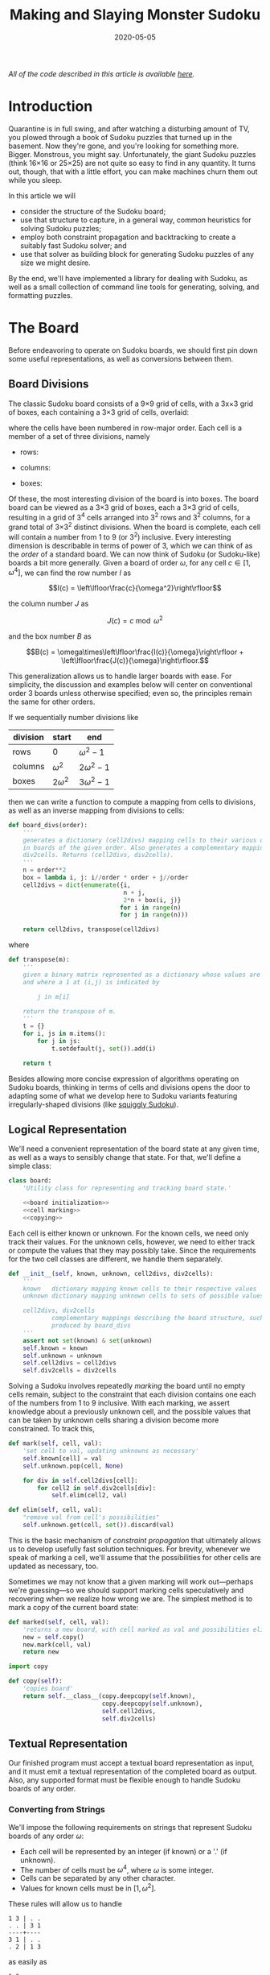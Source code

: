 #+TITLE: Making and Slaying Monster Sudoku
#+DATE: 2020-05-05
#+FILETAGS: sudoku:np-complete:backtracking:search
#+PROPERTY: header-args :noweb no-export :noweb-sep "\n" :session :eval no-export :noweb-sep "\n\n\n" :mkdirp yes :comments link

/All of the code described in this article is available [[https://github.com/reindeereffect/reindeereffect.github.io/tree/master/2020/05/05][here]]./

* 0xdeadbeef                                                       :noexport:
** todo
   - 
** code
   #+NAME: install.sh
   #+BEGIN_SRC shell :exports none :results none :tangle install.sh :shebang "#! /bin/bash"
   ./setup.py sdist
   virtualenv -p `which python3` $HOME/test
   . $HOME/test/bin/activate
   pip install dist/sudoku*
   mkdir -p images
   #+END_SRC

   #+NAME: sdtx
   #+BEGIN_SRC shell :exports none :results output
   export PATH=$HOME/test/bin:$PATH
   function sudoset() {
       out=images/$1; shift
       sudoku2img -- $@ > $out
       echo -n $out
   }
   #+END_SRC

   #+RESULTS: sdtx

* Introduction
  Quarantine is in full swing, and after watching a disturbing amount of TV, you
  plowed through a book of Sudoku puzzles that turned up in the basement. Now
  they're gone, and you're looking for something more. Bigger. Monstrous, you
  might say. Unfortunately, the giant Sudoku puzzles (think 16\times16 or
  25\times25) are not quite so easy to find in any quantity. It turns out,
  though, that with a little effort, you can make machines churn them out while
  you sleep.

  In this article we will
  - consider the structure of the Sudoku board;
  - use that structure to capture, in a general way, common heuristics for
    solving Sudoku puzzles;
  - employ both constraint propagation and backtracking to create a suitably
    fast Sudoku solver; and
  - use that solver as building block for generating Sudoku puzzles of any size
    we might desire.

  By the end, we'll have implemented a library for dealing with Sudoku, as well
  as a small collection of command line tools for generating, solving, and
  formatting puzzles.

* The Board
  Before endeavoring to operate on Sudoku boards, we should first pin down some
  useful representations, as well as conversions between them.

** Board Divisions
   The classic Sudoku board consists of a 9\times9 grid of cells, with a
   3x\times3 grid of boxes, each containing a 3\times3 grid of cells, overlaid:

   #+BEGIN_SRC shell :results file :exports results
   <<sdtx>>
   seq 0 80 | sudoset cells.png
   #+END_SRC

   #+RESULTS:
   [[file:images/cells.png]]


   where the cells have been numbered in row-major order. Each cell is a member of
   a set of three divisions, namely 

   - rows:

   #+BEGIN_SRC shell :results file :exports results
   <<sdtx>>
   for i in {0..8}; do
       for j in {0..8}; do echo $i; done
   done | sudoset row-divs.png
   #+END_SRC

   #+RESULTS:
   [[file:images/row-divs.png]]

   - columns:

   #+BEGIN_SRC shell :results file :exports results
   <<sdtx>>
   for i in {0..8}; do
       for j in {0..8}; do echo $j; done
   done | sudoset col-divs.png
   #+END_SRC

   #+RESULTS:
   [[file:images/col-divs.png]]

   - boxes:

   #+BEGIN_SRC shell :results file :exports results
   <<sdtx>>
   for i in {1..9}; do
       for j in {1..9}; do
           echo -n "$(( ($i-1)/3 * 3 + ($j-1)/3 )) "
       done
       echo
   done | sudoset box-divs.png
   #+END_SRC

   #+RESULTS:
   [[file:images/box-divs.png]]

   Of these, the most interesting division of the board is into boxes. The board
   board can be viewed as a 3\times3 grid of boxes, each a 3\times3 grid of cells,
   resulting in a grid of 3^4 cells arranged into 3^2 rows and 3^2 columns, for a
   grand total of 3\times3^2 distinct divisions. When the board is complete, each
   cell will contain a number from 1 to 9 (or 3^2) inclusive. Every interesting
   dimension is describable in terms of power of 3, which we can think of as the
   /order/ of a standard board. We can now think of Sudoku (or Sudoku-like) boards
   a bit more generally. Given a board of order $\omega$, for any cell $c\in [1,
   \omega^4]$, we can find the row number $I$ as

   $$I(c) = \left\lfloor\frac{c}{\omega^2}\right\rfloor$$

   the column number $J$ as

   $$J(c) = c\bmod \omega^2$$

   and the box number $B$ as

   $$B(c) = \omega\times\left\lfloor\frac{I(c)}{\omega}\right\rfloor + \left\lfloor\frac{J(c)}{\omega}\right\rfloor.$$

   This generalization allows us to handle larger boards with ease. For
   simplicity, the discussion and examples below will center on conventional order
   3 boards unless otherwise specified; even so, the principles remain the same
   for other orders.

   If we sequentially number divisions like

   | division | start       | end             |
   |----------+-------------+-----------------|
   | rows     | 0           | $\omega^2 - 1$  |
   | columns  | $\omega^2$  | $2\omega^2 - 1$ |
   | boxes    | $2\omega^2$ | $3\omega^2 - 1$ |

   then we can write a function to compute a mapping from cells to divisions, as
   well as an inverse mapping from divisions to cells:

   #+NAME: functions
   #+BEGIN_SRC python :results none
   def board_divs(order):
       '''
       generates a dictionary (cell2divs) mapping cells to their various divisions 
       in boards of the given order. Also generates a complementary mapping, 
       div2cells. Returns (cell2divs, div2cells).
       '''
       n = order**2
       box = lambda i, j: i//order * order + j//order
       cell2divs = dict(enumerate({i,
                                   n + j,
                                   2*n + box(i, j)}
                                  for i in range(n)
                                  for j in range(n)))

       return cell2divs, transpose(cell2divs)
   #+END_SRC

   where

   #+NAME: functions
   #+BEGIN_SRC python :results none
   def transpose(m):
       '''
       given a binary matrix represented as a dictionary whose values are sets,
       and where a 1 at (i,j) is indicated by

           j in m[i]

       return the transpose of m.
       '''
       t = {}
       for i, js in m.items():
           for j in js:
               t.setdefault(j, set()).add(i)

       return t
   #+END_SRC

   Besides allowing more concise expression of algorithms operating on Sudoku
   boards, thinking in terms of cells and divisions opens the door to adapting
   some of what we develop here to Sudoku variants featuring irregularly-shaped
   divisions (like [[http://www.dailysudoku.com/sudoku/archive.shtml?type=squiggly][squiggly Sudoku]]).

** Logical Representation
   We'll need a convenient representation of the board state at any given time,
   as well as a ways to sensibly change that state. For that, we'll define a
   simple class:

   #+NAME: data types
   #+BEGIN_SRC python :results none
   class board:
       'Utility class for representing and tracking board state.'

       <<board initialization>>
       <<cell marking>>
       <<copying>>
   #+END_SRC

   Each cell is either known or unknown. For the known cells, we need only track
   their values. For the unknown cells, however, we need to either track or
   compute the values that they may possibly take. Since the requirements for
   the two cell classes are different, we handle them separately.

   #+NAME: board initialization
   #+BEGIN_SRC python :results none
   def __init__(self, known, unknown, cell2divs, div2cells):
       '''
       known   dictionary mapping known cells to their respective values
       unknown dictionary mapping unknown cells to sets of possible values

       cell2divs, div2cells
               complementary mappings describing the board structure, such as those
               produced by board_divs
       '''
       assert not set(known) & set(unknown)
       self.known = known
       self.unknown = unknown
       self.cell2divs = cell2divs
       self.div2cells = div2cells
   #+END_SRC

   Solving a Sudoku involves repeatedly /marking/ the board until no empty cells
   remain, subject to the constraint that each division contains one each of the
   numbers from 1 to 9 inclusive. With each marking, we assert knowledge about a
   previously unknown cell, and the possible values that can be taken by unknown
   cells sharing a division become more constrained. To track this,

   #+NAME: cell marking
   #+BEGIN_SRC python :results none
   def mark(self, cell, val):
       'set cell to val, updating unknowns as necessary'
       self.known[cell] = val
       self.unknown.pop(cell, None)

       for div in self.cell2divs[cell]:
           for cell2 in self.div2cells[div]:
               self.elim(cell2, val)

   def elim(self, cell, val):
       "remove val from cell's possibilities"
       self.unknown.get(cell, set()).discard(val)
   #+END_SRC

   This is the basic mechanism of /constraint propagation/ that ultimately allows
   us to develop usefully fast solution techniques. For brevity, whenever we speak
   of marking a cell, we'll assume that the possibilities for other cells are
   updated as necessary, too.

   Sometimes we may not know that a given marking will work out---perhaps we're
   guessing---so we should support marking cells speculatively and recovering when
   we realize how wrong we are. The simplest method is to mark a copy of the
   current board state:  

   #+NAME: cell marking
   #+BEGIN_SRC python :results none
   def marked(self, cell, val):
       'returns a new board, with cell marked as val and possibilities eliminated'
       new = self.copy()
       new.mark(cell, val)
       return new
   #+END_SRC

   #+NAME: imports
   #+BEGIN_SRC python :results none
   import copy
   #+END_SRC

   #+NAME: copying
   #+BEGIN_SRC python :results none
   def copy(self):
       'copies board'
       return self.__class__(copy.deepcopy(self.known),
                             copy.deepcopy(self.unknown),
                             self.cell2divs,
                             self.div2cells)

   #+END_SRC

** Textual Representation
   Our finished program must accept a textual board representation as input, and
   it must emit a textual representation of the completed board as output. Also,
   any supported format must be flexible enough to handle Sudoku boards of any
   order. 

*** Converting from Strings

    We'll impose the following requirements on strings that represent Sudoku boards
    of any order $\omega$:

    - Each cell will be represented by an integer (if known) or a '.' (if unknown).
    - The number of cells must be $\omega^4$, where $\omega$ is some integer.
    - Cells can be separated by any other character.
    - Values for known cells must be in $[1, \omega^2]$.

    These rules will allow us to handle

    #+BEGIN_EXAMPLE
    1 3 | . .
    . . | 3 1
    ----+----
    3 1 | . .
    . 2 | 1 3
    #+END_EXAMPLE

    as easily as 

    #+BEGIN_EXAMPLE
    1 3 . .
    . . 3 1
    3 1 . .
    . 2 1 3
    #+END_EXAMPLE

    or

    #+BEGIN_EXAMPLE
    1 3 . . . . 3 1 3 1 . . . 2 1 3
    #+END_EXAMPLE

    They also allow us to compute the order directly from the number of cells.

    #+NAME: functions
    #+BEGIN_SRC python :results none
    def load_board(s, validate_vals=True):
        '''
        given a string representing a board, returns a board object. For a board of
        a given order:

        - Order is computed as the fourth root of board length, and it must be an 
          integer.

        - Each cell must be represented by an integer in [1, order**2] inclusive, 
          or `.' to denote unknown cells. This check can be disabled by setting
          validate_vals to False.

        - Cells must be separated from each other by any sequences of characters in
          /[^0-9.]+/.

        On failure, raises ValueError.
        '''

        vals = [cell
                for cell in ''.join(c if c in '0123456789.' else ' '
                                    for c in s).strip().split()
                if cell.isdigit() or cell == '.']

        order = int(len(vals) ** 0.25)
        n = order**2
        if len(vals) != order**4: raise ValueError

        bd = blank(order)

        for (cell, val_) in enumerate(vals):
            if val_ == '.': continue
            val = int(val_)
            if validate_vals and (val < 1 or val > n): raise ValueError
            bd.mark(cell, val)

        return bd
    #+END_SRC

    where

    #+NAME: functions
    #+BEGIN_SRC python :results none
    def blank(order):
      'generate a blank board'
      n = order**2
      possible_vals = set(range(1, n + 1))
      return board({},
                   {i:set(possible_vals) for i in range(n**2)},
                   ,*board_divs(order))
    #+END_SRC

    It would also be good know whether a board brought in from the outside world is
    indeed valid, in the sense of having no conflicting cell values in any division.

    #+NAME: functions
    #+BEGIN_SRC python :results none
    def isvalid(bd):
        '''
        returns True if
        - no known cells' values conflict
        - no unknown cell's possibilities conflict with any known cell's value
        '''
        return not any(val0 in {bd.known.get(cell)} | bd.unknown.get(cell, set())
                       for (cell0, val0) in bd.known.items()
                       for cell in neighbors(bd, cell0)
                       if cell in bd.known and cell != cell0)

    def neighbors(bd, cell0):
        return union(bd.div2cells[div] for div in bd.cell2divs[cell0])

    def union(xss):
        return {x for xs in xss for x in xs}
    #+END_SRC

*** Converting to Strings

    Once we've solved a puzzle or otherwise modified a board, we'd like to get a
    readable representation back out. Given that there are further use cases for a
    completed Sudoku board, like deriving Sudoku puzzles of varying difficulty, it
    should be loadable via =load_board=, like:

    #+BEGIN_EXAMPLE
    8 3 7 | 1 2 6 | 9 5 4
    9 5 4 | 3 8 7 | 1 6 2
    2 1 6 | 4 5 9 | 3 7 8
    ------+-------+------
    7 . 9 | . 4 5 | 8 1 3
    3 4 5 | 9 1 8 | 6 2 7
    1 . 8 | . 7 3 | 4 9 5
    ------+-------+------
    4 8 1 | 5 6 2 | 7 . 9
    5 9 3 | 7 . 1 | 2 8 6
    6 7 2 | 8 9 4 | 5 3 1
    #+END_EXAMPLE

    #+NAME: functions
    #+BEGIN_SRC python :results none
    def dump_board(bd):
        'returns a "pretty printed" string representation of board bd'
        order = int((len(bd.known) + len(bd.unknown)) ** 0.25)
        n = order**2

        svals = [str(bd.known[i] if i in bd.known else '.')
                 for i in range(n**2)]

        width = max(map(len, svals))
        fmt = lambda cell: ('%%%ds' % width) % cell

        n_x_n = [svals[i*n : i*n + n] for i in range(n)]
        cols_grpd = [' | '.join(' '.join(map(fmt, row[j*order : j*order + order]))
                               for j in range(order))
                     for row in n_x_n]    
        rows_grpd = ['\n'.join(cols_grpd[i*order : i*order + order])
                     for i in range(order)]

        rule = '\n' + ''.join('+' if c == '|' else '-' for c in cols_grpd[0]) + '\n'

        return rule.join(rows_grpd)
    #+END_SRC

* Solving Sudoku
  Having a suitable representation of the board state, we can now work out how to
  solve a Sudoku puzzle. All of the techniques discussed here rely on the
  constraint propagation that [[cell marking][=board.mark=]] performs automatically.

** Deductive Techniques
   Consider how a human might approach a grid like

   #+BEGIN_SRC shell :results file :exports results
   <<sdtx>>
   sudoset ex-1-1.png <<eof
   8 3 . | . . . | . . 4
   9 . . | . . . | . 6 .
   . 1 . | 4 5 . | . 7 .
   ------+-------+------
   . . . | . . 5 | . . 3
   . . 5 | . 1 8 | . . .
   . . . | . . 3 | 4 9 .
   ------+-------+------
   . . . | . 6 . | 7 . .
   . . . | . . 1 | . . .
   . . . | 8 . . | . . 1
   eof
   #+END_SRC

   #+RESULTS:
   [[file:images/ex-1-1.png]]

   Let's immediately reject the idea of blindly trying numbers until something
   works. Instead, let's annotate the board with the remaining possibilities
   (called /pencil marks/) for each unknown cell, revealing our true situation:

   #+BEGIN_SRC shell :results file :exports results
   <<sdtx>>
   sudoset ex-1-2.png -p 43 <<eof
   8 3 . | . . . | . . 4
   9 . . | . . . | . 6 .
   . 1 . | 4 5 . | . 7 .
   ------+-------+------
   . . . | . . 5 | . . 3
   . . 5 | . 1 8 | . . .
   . . . | . . 3 | 4 9 .
   ------+-------+------
   . . . | . 6 . | 7 . .
   . . . | . . 1 | . . .
   . . . | 8 . . | . . 1
   eof
   #+END_SRC

   #+RESULTS:
   [[file:images/ex-1-2.png]]
*** Single Candidate/Naked Single
    The cell indicated with a red box can only take on a value of 2; if we mark
    it as such, then we have to remove 2 from the possibilities for the
    remaining cells that share a row, column, or box (the cells to be modified
    are indicated with red digits).

    The process can be expressed as

    #+NAME: functions
    #+BEGIN_SRC python :results none
    def mark_single_vals(bd):
        'applies the "single candidate" (a.k.a. "naked single") rule'
        marked = False
        for (cell, vals) in list(bd.unknown.items()):
            if len(vals) == 1:
                bd.mark(cell, set(vals).pop())
                marked = True

        return marked
    #+END_SRC

    Marking the cell with a 2 gives us

    #+BEGIN_SRC shell :results file :exports results
    <<sdtx>>
    sudoset ex-1-4.png -p 42 <<eof
    8 3 . | . . . | . . 4
    9 . . | . . . | . 6 .
    . 1 . | 4 5 . | . 7 .
    ------+-------+------
    . . . | . . 5 | . . 3
    . . 5 | . 1 8 | . 2 .
    . . . | . . 3 | 4 9 .
    ------+-------+------
    . . . | . 6 . | 7 . .
    . . . | . . 1 | . . .
    . . . | 8 . . | . . 1
    eof
    #+END_SRC

    #+RESULTS:
    [[file:images/ex-1-4.png]]

    Continuing on in this way eventually yields

    #+BEGIN_SRC shell :results file :exports results
    <<sdtx>>
    sudoset ex-1-5.png -p 10 53 <<eof
    8 3 . | . . . | . . 4
    9 . . | . . . | . 6 .
    . 1 . | 4 5 . | . 7 .
    ------+-------+------
    . . . | . . 5 | . . 3
    3 4 5 | 9 1 8 | 6 2 7
    . . . | . . 3 | 4 9 .
    ------+-------+------
    . . . | . 6 . | 7 . .
    . . . | . . 1 | . . .
    . . . | 8 . . | . . 1
    eof
    #+END_SRC

    #+RESULTS:
    [[file:images/ex-1-5.png]]

*** Single Placement/Hidden Single

    While none of the unknown cells has only one possible value, there are two cells
    that each can only hold a 5. Marking and eliminating, we have

    #+BEGIN_SRC shell :results file :exports results
    <<sdtx>>
    sudoset ex-1-6.png -p 17 <<eof
    8 3 . | . . . | . . 4
    9 5 4 | . 8 . | . 6 .
    . 1 . | 4 5 . | 3 7 .
    ------+-------+------
    . . . | . 4 5 | . . 3
    3 4 5 | 9 1 8 | 6 2 7
    . . . | . . 3 | 4 9 5
    ------+-------+------
    . . . | . 6 . | 7 . .
    . . . | . . 1 | . . 6
    . . . | 8 . . | . . 1
    eof
    #+END_SRC

    #+RESULTS:
    [[file:images/ex-1-6.png]]

    We can express the technique like so:

    #+NAME: functions
    #+BEGIN_SRC python :results none
    def mark_single_cells(bd):
        'applies the "hidden single" rule'
        marked = False
        hidden = ((val, cells.pop())
                  for div in bd.div2cells
                  for (val, cells) in placements(bd, div).items()
                  if len(cells) == 1)
        for (val, cell) in hidden:
            if val in bd.unknown.get(cell, set()):
                bd.mark(cell, val)
                marked = True
        return marked
    #+END_SRC

    where

    #+NAME: functions
    #+BEGIN_SRC python :results none
    def placements(bd, div):
        return transpose({cell: bd.unknown[cell]
                          for cell in bd.div2cells[div]
                          if cell in bd.unknown})
    #+END_SRC

*** Rule of Exclusion
    Whenever a value in a division is constrained to two or more cells, we can
    eliminate that value from any additional neighbors that those cells
    share:

    #+NAME: functions
    #+BEGIN_SRC python :results none
    def mark_excluded(bd):
        marked = False
        excluded = ((cell, val)
                    for div0 in bd.div2cells
                    for (val, cells) in placements(bd, div0).items()
                    for div in (intersection(bd.cell2divs[cell] for cell in cells)
                                - {div0})
                    for cell in bd.div2cells[div] - cells - set(bd.known)
                    if val in bd.unknown[cell])
        for (cell, val) in excluded:
            bd.elim(cell, val)
            marked = True
        return marked
    #+END_SRC

    where

    #+NAME: imports
    #+BEGIN_SRC python :results none
    from functools import reduce
    #+END_SRC
    #+NAME: functions
    #+BEGIN_SRC python :results none
    def intersection(xs): return reduce(lambda a,x: a&x, xs)
    #+END_SRC

*** Combining Strategies
    We can continue applying these techniques, favoring the simplest whenever
    possible,

    #+NAME: functions
    #+BEGIN_SRC python :results none
    def mark_forced(bd):
        '''
        iteratively applies single candidate, hidden single, and rule of exclusion
        until no further modifications are possible
        '''
        fns = (mark_single_vals, mark_single_cells, mark_excluded)
        while any(fn(bd) for fn in fns): pass
        return bd
    #+END_SRC

    until we reach

    #+BEGIN_SRC shell :results file :exports results
    <<sdtx>>
    sudoset ex-1-7.png -p <<eof
    8 3 7 | 1 2 6 | 9 5 4
    9 5 4 | 3 8 7 | 1 6 2
    . 1 . | 4 5 9 | 3 7 8
    ------+-------+------
    . . . | . 4 5 | 8 1 3
    3 4 5 | 9 1 8 | 6 2 7
    . . . | . 7 3 | 4 9 5
    ------+-------+------
    . . . | 5 6 . | 7 . 9
    . . . | 7 . 1 | . . 6
    . . . | 8 . . | . . 1
    eof
    #+END_SRC

    #+RESULTS:
    [[file:images/ex-1-7.png]]

    which will not yield to any of them. At this point, we have a couple
    options:

    - We can crack open any number of guides on Sudoku to find other strategies that
      might apply, or,
    - We can guess at the next play.

** Searching

   Rather than further accumulating strategies until we build up a corpus of
   Sudoku-solving lore, let's do what any player out of options would do: Let's
   guess. Once we've made our guess, we'll play it out, using our deductive
   rules as we can, and guessing again as necessary. If it becomes clear that
   our guess is wrong, we'll come back to this board state and try something
   else. In short, we'll perform a depth-first search through the space of
   Sudoku boards.

   Let's consider what happens if we choose poorly:

   - We'll find ourselves back at our current board state, choosing a different
     cell/value assignment to try; and,
   - We'll have eliminated the cell/value combination we just tried as being valid
     for /any board state derived from our current state/.

   So, if an incorrect guess allows us to /prune/ part of the search space, we
   should structure our guessing so that each incorrect choice prunes as large a
   subtree as possible, allowing us to more quickly focus on the correct
   subtree. An easy and effective approach is to find the cell with the fewest
   possible values and then try each of them until we're successful. So,
   choosing the red-boxed cell in

   #+BEGIN_SRC shell :results file :exports results
   <<sdtx>>
   sudoset ex-1-8.png -p 18 <<eof
    8 3 7 | 1 2 6 | 9 5 4
    9 5 4 | 3 8 7 | 1 6 2
    . 1 . | 4 5 9 | 3 7 8
    ------+-------+------
    . . . | . 4 5 | 8 1 3
    3 4 5 | 9 1 8 | 6 2 7
    . . . | . 7 3 | 4 9 5
    ------+-------+------
    . . . | 5 6 . | 7 . 9
    . . . | 7 . 1 | . . 6
    . . . | 8 . . | . . 1
   eof
   #+END_SRC

   #+RESULTS:
   [[file:images/ex-1-8.png]]

   we can choose either a 2 or a 6. If the solution is ultimately derived from our
   current board state, then one of these values must be correct, giving a 50%
   chance of guessing correctly the first time. Should we exhaust both numbers
   without finding a solution, then there is no solution to be had from our current
   state--either the game is unsolvable or we previously made a mistake. A first
   draft might look like

   #+BEGIN_SRC python
   def solve(bd):
       def _solve(bd):
           mark_forced(bd)
           if issolved(bd): yield bd
           else:
               _, cell, vals = min((len(vals), cell, vals)
                                   for (cell, vals) in bd.unknwon.items())
               for val in vals:
                   yield from _solve(bd.marked(cell, val))
       return solve(bd.copy())
   #+END_SRC

   where

   #+NAME: functions
   #+BEGIN_SRC python :results none
   def issolved(bd):
       'return True when no unknown cells remain. Assumes the board is valid.'
       return not bd.unknown
   #+END_SRC

   Because =mark_forced= results in modifications to the board passed in, rather
   than a new board suitably modified, =solve= begins by making a copy of the
   board to be solved; this gives us a pure functional interface.

   Besides solving Sudoku puzzles, =solve= actually plays two key roles in the
   puzzle generation procedure. The first of those is generating the solved
   board. Once a cell is selected, there is no decisive advantage to preferring
   one ordering of the possible values over another. Likewise, if there are two
   or more cells meeting our minimum-values criterion, there is little reason to
   prefer one over another. By randomizing both cell selection and value
   ordering, we can retrieve all solutions of a given board in random
   order. This allows us to pass =solve= a blank board, and the first solution
   generated will be a randomly-selected Sudoku solution:

   #+BEGIN_SRC python :results none
   def solve(bd):
          def _solve(bd):
                 mark_forced(bd)
              if issolved(bd): yield bd
              else:
                     _, _, cell, vals = min((len(vals), random.random(), cell, vals)
                                         for (cell, vals) in bd.unknwon.items())
                  for val in random.sample(vals, len(vals)):
                         yield from _solve(bd.marked(cell, val))
          return solve(bd.copy())

   #+END_SRC

   for which we'd need

   #+NAME: imports
   #+BEGIN_SRC python :results none
   import random
   #+END_SRC

   For reasons of both performance and controlling difficulty, we might need to
   limit the number of guesses needed to solve a given board.

   #+BEGIN_SRC python :results none
   def solve(bd, maxguesses=inf):
       def _solve(bd, depth=0):
           mark_forced(bd)    
           if issolved(bd):
               yield bd 
           elif depth < maxguesses:
               _, _, cell, vals = min((len(vals), random.random(), cell, vals)
                                      for (cell, vals) in bd.unknown.items())
               for val in random.sample(vals, len(vals)):
                   yield from _solve(bd.marked(cell, val), depth=depth+1)

       return _solve(bd.copy())
   #+END_SRC

   which requires

   #+NAME: imports
   #+BEGIN_SRC python :results none
   from math import inf
   #+END_SRC

   However, Python has a default maximum recursion depth of 1000 calls; when
   generating solutions for boards requiring large numbers of guesses (e.g.,
   when filling in blank boards of order 6 or larger), generating a
   =RecursionError= is a very real possibility. This concern leads us to the
   iterative implementation that we actually use.

   #+NAME: functions
   #+BEGIN_SRC python :results none
   def solve(bd0, maxguesses=inf):
       'given a board bd0, generate all solutions in maxguesses guesses'
       stack = [(0, bd0.copy(), None)]
       while stack:
           depth, bd, delta = stack.pop()
           if delta: bd = bd.marked(*delta)
           mark_forced(bd)
           if issolved(bd): yield bd
           elif depth < maxguesses:
               _, _, cell, vals = min((len(vals), random.random(), cell, vals)
                                      for (cell, vals) in bd.unknown.items())
               stack.extend((depth+1, bd, (cell, val))
                            for val in random.sample(vals, len(vals)))
   #+END_SRC

   Delaying production of each intermediate board until it's required saves us
   significant amounts of memory for large boards.

   Now, we can generate the final solution to our original puzzle:

   #+BEGIN_SRC python :session :exports none :results none
   from sudoku import * #import sudoku 
   #+END_SRC

   #+BEGIN_SRC python :session :results value
   next(solve(load_board('''
   8 3 . | . . . | . . 4
   9 . . | . . . | . 6 .
   . 1 . | 4 5 . | . 7 .
   ------+-------+------
   . . . | . . 5 | . . 3
   . . 5 | . 1 8 | . . .
   . . . | . . 3 | 4 9 .
   ------+-------+------
   . . . | . 6 . | 7 . .
   . . . | . . 1 | . . .
   . . . | 8 . . | . . 1
   ''')))
   #+END_SRC

   #+RESULTS:
   : <sudoku.board object at 0x7f65595bfcc0>

   yields

   #+BEGIN_SRC shell :results file :exports results
   <<sdtx>>
   sudoset ex-1-soln.png <<eof
   8 3 7 | 1 2 6 | 9 5 4
   9 5 4 | 3 8 7 | 1 6 2
   6 1 2 | 4 5 9 | 3 7 8
   ------+-------+------
   7 6 9 | 2 4 5 | 8 1 3
   3 4 5 | 9 1 8 | 6 2 7
   2 8 1 | 6 7 3 | 4 9 5
   ------+-------+------
   1 2 3 | 5 6 4 | 7 8 9
   5 9 8 | 7 3 1 | 2 4 6
   4 7 6 | 8 9 2 | 5 3 1
   eof
   #+END_SRC

   #+RESULTS:
   [[file:images/ex-1-soln.png]]

* Generating Sudoku
  To generate a puzzle, we'll work backwards from the solution, iteratively
  testing each cell to determine whether the board remains /proper/---i.e., has
  exactly one solutions---if the cell is made an unknown. Those that can be
  masked out (i.e., rendered unknown) are; those that can't become the clues. A
  naive first version would look something like

  #+BEGIN_SRC python :results none
  def generate_from(soln):
      known = soln.known.copy()
      order = int(len(known) ** 0.25)
      clues = {}
      new = lambda: marked_up(order, *known.items(), *clues.items())
    
      while known:
          cell = random.choice(list(known))
          val = known.pop(cell)
          if not isproper(new()):
              clues[cell] = val

      return new()
  #+END_SRC

  where

  #+BEGIN_SRC python :results none
  def isproper(bd):
      nsolns = 0
      for soln in solve(bd):
          nsolns += 1
          if nsolns > 1: break

      return nsolns == 1
  #+END_SRC

  and

  #+NAME: functions
  #+BEGIN_SRC python :results none
  def marked_up(order, *marks):
      '''
      returns a new board of the given order, with the given marks, (cell, val)
      pairs, applied
      '''
      bd = blank(order)
      for mark in marks: bd.mark(*mark)
      return bd
  #+END_SRC

  However, the naive procedure's performance degrades rapidly with increasing
  order---checking a board's propriety requires solving it, and =solve='s
  complexity grows exponentially with the number of unknown cells. A few
  measures can salvage this situation:

  - We can safely mask out any cell that can be deduced based on the currently
    known cells. 
  - Checking whether masking out a given cell would result in proper board
    requires attempting to solve the board resulting from masking the cell. We
    can constrain the solver to only generate solutions within a certain number
    of guesses. Doing so allows a faster, though weaker, check for propriety. It
    also provides us a means of limiting the end result's difficulty.
  - The solver chooses from the unknown cells with the fewest possible values,
    i.e., it attempts to minimize the branching factor. We can limit unknown
    cells only to those that the solver would choose among.

  We can estimate difficulty by multiplying the number of possibilities for each
  cell we mask; this represents the total number of choices that a perfect
  player would face. 

  The generation procedure we'll actually use is

  #+NAME: functions
  #+BEGIN_SRC python :results none
  def generate_from(soln, minbranch=False, maxguesses=inf):
      '''
      Generate a board for which soln is a solution, within at most maxguesses
      guesses. If set, minbranch restricts unknown cells to those that

      - can be easily deduced or
      - are among those with the fewest possible values.

      If maxguesses < inf, the generated board is guaranteed to be solvable
      within the prescribed number of guesses, but is not guaranteed to have only
      one solution.

      Returns (bd, difficulty) where bd is the generated board and diff is a 
      difficulty estimate.
      '''
      known = soln.known.copy()
      order = int(len(known) ** 0.25)
      clues = {}
      new = lambda: marked_up(order, *known.items(), *clues.items())    
      minunks = lambda bd: min(map(len, bd.unknown.values()))
      guesses = 0
      difficulty = 1

      while known:
          cell = random.choice(list(known))
          val = known.pop(cell)
          bd2 = new()
          mark_forced(bd2)

          if cell in bd2.known: pass
          elif (guesses >= maxguesses
                or minbranch and len(bd2.unknown[cell]) > minunks(bd2)
                or not isproper(bd2, maxguesses=maxguesses, clue=(cell, val))):
              clues[cell] = val
          else:
              difficulty *= len(bd2.unknown[cell])
              guesses += 1

      return new(), difficulty
  #+END_SRC

  We know that marking the masked cell with the value it previously had will
  ultimately result in a solution; exploiting that knowledge when testing a
  board derived from a board known to be proper,

  #+NAME: functions
  #+BEGIN_SRC python :results none
  def isproper(bd, maxguesses=inf, clue=None):
      'bd has exactly one solution within maxguesses guesses'
      nsolns = 0
      if clue:
          cell0, val0 = clue
          nsolns += 1
          for val in bd.unknown[cell0] - {val0}:
              for soln in solve(bd.marked(cell0, val), maxguesses):
                  nsolns += 1
                  if nsolns > 1: return False
      else:
          for soln in solve(bd, maxguesses):
              nsolns += 1
              if nsolns > 1: return False

      return nsolns == 1
  #+END_SRC

  We can now create puzzles of various sizes; for example, order 2:

  #+NAME: order
  #+BEGIN_SRC python :results value :var order=2 :exports none
  from sudoku import *
  dump_board(generate_from(next(solve(blank(order))))[0])
  #+END_SRC

  #+BEGIN_SRC shell :noweb yes :results file :exports results
  <<sdtx>>
  sudoset order2.png <<EOF
  <<order()>>
  EOF
  #+END_SRC

  #+RESULTS:
  [[file:images/order2.png]]

  order 3:

  #+BEGIN_SRC shell :noweb yes :results file :exports results
  <<sdtx>>
  sudoset order3.png <<EOF
  <<order(3)>>
  EOF
  #+END_SRC

  #+RESULTS:
  [[file:images/order3.png]]

  and order 4:
  #+BEGIN_SRC shell :noweb yes :results file :exports results
  <<sdtx>>
  sudoset order4.png <<EOF
  <<order(4)>>
  EOF
  #+END_SRC

  #+RESULTS:
  [[file:images/order4.png]]

* Utility Library
  Before going any further, let's package what we have so far into a library:

  #+NAME: sudoku/__init__.py
  #+BEGIN_SRC python :results none :tangle sudoku/__init__.py :shebang "#! /usr/bin/env python3\n"
  'useful utilities for manipulating Sudoku puzzles'

  <<imports>>
  <<data types>>
  <<functions>>
  #+END_SRC

  The finished product is [[./sudoku/__init__.py]].
* Command Line Tools
  Having a library encapsulating the bulk of what we might wish to do, let's
  make it more operationally useful by creating a series of tools that we can
  use from a command line or shell script. 

  #+NAME: common
  #+BEGIN_SRC python :results none
  import sys

  def usage():
      return __doc__.lstrip() % sys.argv[0]

  if __name__ == '__main__':
      if set(sys.argv) & {'-h', '--help'}:
          sys.exit(usage())
      else:
          main(sys.argv[1:])
  #+END_SRC

** The Solver
   The solver should read a board, as defined by =load_board=, from either a
   file or standard input, and emit all the solutions to standard output. The
   overall program structure should look something like

   #+NAME: bin/sudoku
   #+BEGIN_SRC python :results none :tangle bin/sudoku :shebang "#! /usr/bin/env python3\n"
   <<solver usage>>
   <<solver imports>>
   <<solver functions>>
   <<common>>
   #+END_SRC

   where 

   #+NAME: solver usage
   #+BEGIN_SRC python :results none
   '''
   Usage: %s [FILE]
   Find all solutions for a Sudoku puzzle.

   Options:
     -h, --help    print this help and exit

   If FILE is omitted or `-', then the initial board is read from stdin.

   The input board should consist of a series of cells, each either a positive 
   integer or a `.' to denote an unknown value, separated by any characters not in 
   /[0-9.]/. The order of the board is automatically detected as the fourth root of 
   the number of cells, and it must be an integer. The numerical values are 
   constrained from 1 to order**2 inclusive.

   The solutions will always be ``pretty-printed'', e.g.,

     solution 1:
     4 2 7 | 1 3 6 | 5 8 9
     6 5 1 | 9 2 8 | 4 7 3
     3 8 9 | 5 4 7 | 1 6 2
     ------+-------+------
     2 3 5 | 8 1 9 | 7 4 6
     9 6 8 | 3 7 4 | 2 1 5
     7 1 4 | 2 6 5 | 9 3 8
     ------+-------+------
     8 9 6 | 7 5 1 | 3 2 4
     1 4 3 | 6 9 2 | 8 5 7
     5 7 2 | 4 8 3 | 6 9 1

     solution 2:
     ...

   It is the case that a ``proper'' Sudoku can have only one solution; however, 
   ``improper'' Sudoku puzzles do exist.
   '''
   #+END_SRC

   #+NAME: solver imports
   #+BEGIN_SRC python :results none
   import sys
   import sudoku as sd
   #+END_SRC

   #+NAME: solver functions
   #+BEGIN_SRC python :results none
   def main(argv):
       fn = argv[0] if argv else '-'
       try:
           bd = sd.load_board((sys.stdin if fn == '-' else open(fn)).read())
       except ValueError:
           sys.exit('ill-formed board')

       for (i, soln) in enumerate(sd.solve(bd), start=1):
           assert sd.isvalid(soln) and sd.issolved(soln)
           print('solution %s:' % i)
           print(sd.dump_board(soln))
           print()
   #+END_SRC

   to give our [[file:bin/sudoku][finished Sudoku solver]].

** The Generator
   The overall structure for the generator is much like that of the solver:

   #+NAME: bin/sudokugen
   #+BEGIN_SRC python :results none :tangle bin/sudokugen :shebang "#! /usr/bin/env python3"
   <<generator usage>>
   <<generator imports>>
   <<generator functions>>
   <<common>>
   #+END_SRC

   where

   #+NAME: generator usage
   #+BEGIN_SRC python :results none
   '''
   Usage: %s [-o ORDER] [-g MAXGUESSES] [-m]
   Generate a Sudoku puzzle.

   Options:
     -h, --help    print this help and exit

     -g MAXGUESSES
                   when testing potential clues, restrict solver to a depth of 
                   MAXGUESSES

     -m            only remove cells that can be deduced or have that might be
                   among the best candidates

   If the computed puzzle is not proper (i.e., has exactly one solution), exits 
   with nonzero status.
   '''
   #+END_SRC

   #+NAME: generator imports
   #+BEGIN_SRC python :results none
   import getopt
   from math import inf
   import sudoku as sd
   #+END_SRC

   #+NAME: generator functions
   #+BEGIN_SRC python :results none
   def main(argv):
       opts_, args = getopt.gnu_getopt(argv, 'g:mo:')
       opts = dict(opts_)

       order = int(opts.get('-o', 3))
       maxguesses = int(opts['-g']) if '-g' in opts else inf
       minbranch = '-m' in opts
       soln = next(sd.solve(sd.blank(order)))
       bd, difficulty = sd.generate_from(soln,
                                         minbranch=minbranch,
                                         maxguesses=maxguesses)
       proper = sd.isproper(bd)

       print('difficulty:', difficulty)
       print('proper:', proper)
       print()
       print(sd.dump_board(bd))
       print()
       print('> ' + sd.dump_board(soln).replace('\n', '\n> '))

       if not proper: exit(1)
   #+END_SRC
** The Formatter
   Having the means to both generate and solve Sudoku puzzles, the next thing is
   to nicely present them. We'll generate Latex source code as an intermediate
   form, leaning on a custom Latex package for setting boards. Finally, we tie
   things together with a convenience script that orchestrates conversion from
   readable boards to transparent PNGs, like the figures in this article. What
   follows depends on Latex and ImageMagick.

*** Conversion to Latex

    The overal structure of the Latex converter is

    #+NAME: bin/sudoku2tex
    #+BEGIN_SRC python :results none :tangle bin/sudoku2tex :shebang "#! /usr/bin/env python3"
    <<formatter usage>>
    <<formatter imports>>
    <<formatter functions>>
    <<common>>
    #+END_SRC

    where the usage statement is

    #+NAME: formatter usage
    #+BEGIN_SRC python :results none
    '''
    Usage: %s [OPTIONS] [HIGHLIGHT]...
    Given a Sudoku board, generate Latex source code.

    Options:
                    x
      -h, --help    print this help and exit

      -p            print pencil marks for all unknown cells

    Cells are numbered sequentially from 0 in row-major order. Each HIGHLIGHT 
    indicates a cell whose value (or pencil marks) will have its value surrounded
    by a red box; HIGHLIGHTs and any cell sharing a possible value with a HIGHLIGHT
    will have their possibilities set in red. In the absence of the -p option, only
    cells sharing a division with a HIGHLIGHT will be pencil marked.

    Used separately, the code generated by this program requires the sudokuii Latex 
    package, included in the source repository (as latex/sudokuii.sty).
    '''
    #+END_SRC

    The Latex environment we'll use expects as input something like

    #+BEGIN_SRC latex :eval never
    \begin{sudoku}[2]
      |1|2|3|4|.
      |1|2|3|4|.
      |1|2|3|4|.
      |1|2|3|4|.
    \end{sudoku}
    #+END_SRC

    The individual cells can contain more complex items than numbers, provided
    they're suitably wrapped. Generating the =sudoku= environment falls to

    #+NAME: formatter functions
    #+BEGIN_SRC python :results none
    def sudoku_env(bd, pencil_marks, special):
        ncells = len(bd.known) + len(bd.unknown)
        order = int(ncells**0.25)
        n = order**2
        cells = [str(bd.known.get(i, ' ')) for i in range(ncells)]

        if pencil_marks: apply_pencils(bd, cells, order)

        reds = set()
        redboxes = set()

        for cell in special:
            dr, drb = highlight(cell, bd, cells, order)
            reds |= dr
            redboxes |= drb

        cells_fmtd = fmt_cells(cells, bd, reds, redboxes)
        grid = form_body(cells_fmtd, n)
        sudokusize = n/9 * (17 if pencil_marks or redboxes else 12)
        unitlength = sudokusize / n
        fboxsep = {2: 2, 3: 7, 4: 9}.get(order, 9) / 4 / n

        return f'''
        \\setlength\\sudokusize{{{sudokusize}cm}}
        \\setlength\\unitlength{{{1/n}\\sudokusize}}
        \\setlength\\fboxsep{{-{fboxsep}\\unitlength}}
        \\renewcommand\\sudokuformat[1]{{\\Huge\\sffamily#1}}

        \\begin{{sudoku}}[{order}]
        {grid}
        \\end{{sudoku}}
        '''

    def form_body(cells, n):
        rows = [cells[i*n : (i + 1) * n] for i in range(n)]
        lines = ['|%s|.' % '|'.join(row) for row in rows]
        return '\n'.join(lines)

    #+END_SRC

    The calculations for =sudokusize= and =fboxsep= are the product of considerable
    trial and error to determine what would look decent/reasonable/not terrible over
    a range of board sizes.

    Pencil marks should be formed in a square array containing just the values of
    interest and little else. In practice, we have to add some blank rows and
    columns to give more favorable placement in the cells.

    #+NAME: formatter functions
    #+BEGIN_SRC python :results none
    def pencils(possible, order):
        vals = [str(val) if val in possible else '.'
                for val in range(1, 1 + order**2)]
        coldesc = 'c' + 'c' * order
        grid = ' \\\\\n'.join(' & '.join(map(str, ['\\ \\ ']
                                             + vals[order*i : order*(i + 1)]))
                              for i in range(order))

        return f'''
        \\resizebox{{\\unitlength}}{{.6\\unitlength}}{{
        \\begin{{tabular}}{{{coldesc}}}
        \\ \\\\
        {grid} \\\\
        \\ \\\\
        \\end{{tabular}}
        }}
        '''

    def apply_pencils(bd, cells, order):
        for (unk, vals) in bd.unknown.items():
            cells[unk] = pencils(vals, order)
    #+END_SRC

    We wish to call out cells of interest, and we also want to indicate how
    constraints might propagate:

    #+NAME: formatter functions
    #+BEGIN_SRC python :results none
    def highlight(cell0, bd, cells, order):
        reds = set()
        redboxes = {cell0}

        for div in bd.cell2divs[cell0]:
            for cell in bd.div2cells[div] - set(bd.known):
                cells[cell] = pencils(bd.unknown[cell], order)
                if bd.unknown[cell0] & bd.unknown[cell]:
                    reds.add(cell)
        return reds, redboxes
    #+END_SRC

    Once the pencil marks and highlights have been computed, we can format each cell
    to show pencil marks, highlighted cells, and the possible effects of constraint
    propagation:

    #+NAME: formatter functions
    #+BEGIN_SRC python :results none
    def fmt_cells(cells, bd, reds, redboxes):
        red = lambda s: '{\\color{red}%s}' % s
        redboxed = lambda s: '{\\color{red}\\fbox{%s}}' % s
        black = lambda s: '{\\color{black}%s}' % s

        return [redboxed(cell) if i in redboxes
                else red(cell) if i in reds
                else black(cell)
                for (i, cell) in enumerate(cells)]
    #+END_SRC

    With the formatting machinery out of the way,

    #+NAME: formatter imports    
    #+BEGIN_SRC python :results none
    import getopt
    import sys
    import sudoku as sd
    #+END_SRC

    #+NAME: formatter functions
    #+BEGIN_SRC python :results none
    def main(argv):
        try:
            opts_, args = getopt.gnu_getopt(argv, 'hp')
            special = {int(cell) for cell in args}
        except getopt.GetoptError: sys.exit(usage())
        except ValueError: sys.exit(usage())

        opts = dict(opts_)
        pencil_marks = '-p' in opts

        try:
            bd = sd.load_board(sys.stdin.read(), validate_vals=False)
        except ValueError:
            sys.exit('ill-formed board')

        not_special = set(special) & set(bd.known)
        if not_special:
            print("Won't hightlight known cells", not_special, file=sys.stderr)
            exit(1)

        print(sudoku_env(bd, pencil_marks, special))
    #+END_SRC

    Since we're not attempting to generate solutions, it is not critical that input
    boards be restricted in their cell values. Setting =validate_vals= to =False=
    gives the flexibility needed for such things as illustrations of the division
    memberships.

*** The Latex Package

    Latex has had for years a package for formatting Sudoku boards, but it
    focuses purely on the classic 9\times9 grid. To get around this, we can create a
    package of our own that redefines the =sudoku= environment to deal with
    boards of any order.

    #+NAME: latex sudoku definitions
    #+BEGIN_SRC latex :results none
    \renewenvironment{sudoku}[1][3]{
      \newcount\order
      \order = #1
      \newcount\n
      \n = \numexpr(#1*#1)
      \FPeval{\sudodelta}{1/#1/#1}

      \renewenvironment{sudoku-block}{
        \catcode`\|=\active
        \@sudoku@activate
        \setcounter{@sudoku@col}{-1}
        \setcounter{@sudoku@row}{\numexpr(\n-1)}
        \setlength\unitlength{\sudodelta\sudokusize}
        \begin{picture}(\n,\n)
          \@sudoku@grid\@sudoku@grab@arguments
      }{
        \end{picture}
      }

      \renewcommand*\@sudoku@grid{
        \linethickness{\sudokuthinline}
        \multiput(0,0)(1,0){\numexpr(\n+1)}{\line(0,1){\n}}
        \multiput(0,0)(0,1){\numexpr(\n+1)}{\line(1,0){\n}}
        \linethickness{\sudokuthickline}
        \multiput(0,0)(\order,0){\numexpr(\order+1)}{\line(0,1){\n}}
        \multiput(0,0)(0,\order){\numexpr(\order+1)}{\line(1,0){\n}}
        \linethickness{0.5\sudokuthickline}
        \put(0,0){\framebox(0,0){}}
        \put(\n,0){\framebox(0,0){}}
        \put(0,\n){\framebox(0,0){}}
        \put(\n,\n){\framebox(0,0){}}}

      \begin{center}
        \begin{sudoku-block}
    }{
        \end{sudoku-block}
      \end{center}
    }
    #+END_SRC

    The original =\@sudoku@grab@arguments= also presumes too much about its
    input, which becomes a problem for boards of order 2.

    #+NAME: latex sudoku definitions
    #+BEGIN_SRC latex :results none 
    \def\@sudoku@grab@arguments#1.{
      \scantokens{#1.}}
    #+END_SRC

    Now we can assemble these with a bit of boilerplate and dependency
    information to form the [[file:latex/sudokuii.sty][finished Latex package]].

    #+NAME: latex/sudokuii.sty
    #+BEGIN_SRC latex :results none :tangle latex/sudokuii.sty
    \NeedsTeXFormat{LaTeX2e}[1999/12/01]
    \ProvidesPackage{sudokuii}[2020/04/18 Big Sudoku]

    \RequirePackage{sudoku}
    \RequirePackage{fp}

    <<latex sudoku definitions>>

    \endinput
    #+END_SRC

*** Converting Boards to Images

    We can streamline board formatting a bit more. The output of =sudoku2tex=
    is meant to be combined with =sudokuii.sty= in a Latex document, which would
    then be converted to some convenient format. Let's assume that that format
    will be transparent PNG. The overall structure of the image converter will be

    #+NAME: bin/sudoku2img
    #+BEGIN_SRC shell :results none :tangle bin/sudoku2img :shebang "#! /bin/bash"
    <<image converter functions>>
    <<handle image converter arguments>>
    <<image converter dispatch>>
    #+END_SRC

    with the following usage:

    #+NAME: image converter functions
    #+BEGIN_SRC shell :results none
    function usage() {
        cat <<EOF
    Usage: `basename $0` [OPTIONS]
    Generate images from Sudoku boards or puzzles (i.e., paired boards and
    solutions, as produced by sudokugen).

    Options
      -h, --help  print this help and exit

      -P OUTDIR   generate images for a puzzle. Expected input is of the form
                  produced by sudokugen. At conclusion, OUTDIR will contain:

                    - new.png       the unsolved board
                    - solved.png    the completed board
                    - penciled.png  the unsolved board with pencil marks applied
                    - input.txt     the original input

      --          indicates the end of options for `basename $0`; any remaining 
                  arguments will be passed to sudoku2tex

    Input is taken from STDIN.
    EOF
    }
    #+END_SRC

    Let's begin by wrapping the invocation of =pdflatex= into something we can
    use in a pipeline:

    #+NAME: image converter functions
    #+BEGIN_SRC shell :results none
    function pipetex() {
        d=`mktemp -d`
        pushd $d >/dev/null
        {
            cat <<'EOF' > sudokuii.sty
     <<latex/sudokuii.sty>>
    EOF
            pdflatex --jobname tmp >/dev/null
            [[ -f tmp.pdf ]] && cat tmp.pdf
        }
        popd > /dev/null
        rm -rf $d
    }
    #+END_SRC

    Including the contents of =sudokuii.sty= in this way ensures that we always
    have a copy on hand for this application, regardless of what happens on the
    wider system. It also side-steps any issues that might arise from installing
    in a non-=/usr= prefix, having a misconfigured =TEXINPUTS=, etc.

    With =pipetex= defined, we can express conversion of the Latex for a single
    board:

    #+NAME: image converter functions
    #+BEGIN_SRC shell :results none
    function topng() { convert - -trim -transparent white -colorspace RGB png:-; }

    function tex2png() {
        cat <<EOF | pipetex | topng
    \documentclass[border=2pt,varwidth=\maxdimen]{standalone}
    \usepackage{graphics}
    \usepackage{sudokuii}
    \usepackage{xcolor}
    \usepackage{tcolorbox}

    \begin{document}
    \begin{varwidth}{\linewidth}
    \huge
    $(cat)
    \end{varwidth}
    \end{document}
    EOF
    }
    #+END_SRC

    which then becomes a building block for the functionality we ultimately care
    about:

    #+NAME: image converter functions
    #+BEGIN_SRC shell :results none
    function convert_puzzle() {
        infile=$1
        outd=$2
        shift 2

        mkdir -p $outd
        cp $infile $outd/input.txt
        egrep    '>'    $infile | sudoku2tex "$@"    | tex2png > $outd/solved.png
        egrep -v '[:>]' $infile | sudoku2tex "$@"    | tex2png > $outd/new.png
        egrep -v '[:>]' $infile | sudoku2tex -p "$@" | tex2png > $outd/penciled.png
    }

    function convert_board() {
        sudoku2tex "$@" | tex2png
    }
    #+END_SRC

    Once we deal with the command line arguments

    #+NAME: handle image converter arguments
    #+BEGIN_SRC shell :results none
    while [[ "$1" ]]; do
        case "$1" in
            -h|--help)
                usage
                exit 0
                ;;
            -P)
                shift
                outd="$1"
                problem=1
                if ! [[ "$outd" ]]; then
                    echo "'-P' requires output directory"
                    usage
                    exit 1
                fi
                ;;
            --)
                shift
                break
                ;;
            ,*)
                echo unknown option "'$1'"
                usage
                exit 1
                ;;
        esac
        shift
    done
    #+END_SRC

    we can get on with dispatching to the proper conversion routine:

    #+NAME: image converter dispatch
    #+BEGIN_SRC shell 
    tmpfile=`mktemp`
    cat > $tmpfile
    err=0

    if [[ "$problem" ]]; then
        convert_puzzle $tmpfile $outd "$@"
    elif grep -q difficulty $tmpfile; then
        echo 'sudokugen output detected; re-run with -P option.' >&2
        err=1
    else
        <$tmpfile convert_board "$@"
    fi

    rm -f $tmpfile
    exit $err
    #+END_SRC

    At this point, generating a large Sudoku is as simple as

    : sudokugen -o 5 -m -g2 | sudoku2img -P foo

    #+BEGIN_SRC shell :exports none :results none
    <<sdtx>>
    sudokugen -o 5 -m -g2 | sudoku2img -P images/5x5
    #+END_SRC

    Now we have something to occupy a good bit of time:

    [[file:images/5x5/new.png]]

    And, when we finally give up, here's the solution:

    [[file:images/5x5/solved.png]]

* Putting It All Together

  There's just one more item to make this into a usable package.

  #+NAME: setup.py
  #+BEGIN_SRC python :tangle setup.py :shebang "#! /usr/bin/env python3"
  import os
  from setuptools import setup, find_packages

  def ls(base):
      return [os.path.join(base, fn) for fn in os.listdir(base)]

  setup(name='sudoku',
        version='0.1',
        description='Sudoku',
        packages=find_packages(),
        scripts=ls('bin'),
        zip_safe=False)
  #+END_SRC

  Now installation is a simple

  : ./setup.py install

  away.

* Performance
  With all the work we've put in, how well does all of this perform? Let's go by
  major use-case.

** Generating Puzzles
   The following depicts the run time distributions for creating puzzles, via
   =sudokugen=, of orders 2--5, with =maxguesses= varying in \omega steps from 0
   to $\omega^2$. Each pairing was run 100 times, and each run was capped at 300
   seconds of real time.

   #+NAME: genpuzzles.sh
   #+BEGIN_SRC shell :results none :exports none :shebang "#! /bin/bash" :tangle genpuzzles.sh
   mkdir -p data/puzzle/{2,3,4,5}

   for order in 2 3 4 5; do
       for (( guesses=0; $guesses <= $order**2; guesses += $order )); do
           for i in {1..100}; do
               echo sudokugen -o$order -m -g$guesses \> data/puzzle/$order/$guesses.$i
           done
       done
   done | sort -R | parallel -P2 --timeout 300 --joblog data/genlog
   #+END_SRC

   #+BEGIN_SRC shell :results none :exports none
   sed -re 's/-[og]/ /g' data/genlog | awk '{printf("%s %d %d\n", $4, $10, $12)}' | tail -n+2 | sort -k2,2n -k3,3n | awk '{printf("%s (%s,%s)\n", $1, $2, $3)}' > data/gentime.dat
   gnuplot <<EOF > images/gentime.png
   set terminal pngcairo enhanced transparent size 1024,768 crop
   set style boxplot nooutliers
   set style data boxplot
   set logscale y 2
   set title 'Generator Runtime for Various Settings' font 'Times,20'
   set xlabel '(order, maxguesses)' font 'Times,14'
   set ylabel 'Runtime (seconds)' font 'Times,14'
   set tics font "Times,12"
   plot 'data/gentime.dat' using (1.0):1:(0):2 notitle
   EOF
   #+END_SRC

   [[./images/gentime.png]]

   As a practical matter, =maxguesses= doesn't seem to matter until order 5, at
   least for performance. At order 5, though, once we allow 10 or more guesses,
   generation time ramps up very quickly. (As a practical matter, though,
   =maxguesses= is key to ensuring that humans can handle larger boards
   manually.) We can get an alternate perspective by looking at how the mix of
   job results varies:

   #+BEGIN_SRC shell :results none :exports none
   sed -re 's/-[og]/ /g' data/genlog \
       | awk '{printf("%s (%.2d,%.2d)\n", $7, $10, $12)}' \
       | tail -n+2 \
       | sort -k2,2n -k1,1n  | awk '
   $1==0 {$1="proper\t\t"} 
   $1==1 {$1="improper\t"} 
   $1==-1 {$1="timed-out\t"}
   {print $2,$1,$3}
   ' | uniq -c | awk '
   {
           s2c[$3][$2]=$1;
           c2s[$2][$3]=$1;
   }

   END {
       for (c in c2s) {
           printf("%s\t", c);
           for (s in s2c) {
               printf("%s\t", 0+s2c[s][c]);
           }
           printf("\n");
       }
   }
   ' | sort -k1,1 | sed -re 's/\(0/(/; s/,0/,/'> data/genstat.dat

   gnuplot <<EOF > images/genstat.png
   set terminal pngcairo enhanced transparent size 1024,768 crop
   set style histogram
   set style data histogram
   set style fill solid border -1

   set title 'Generator Status for Various Settings' font 'Times,20'
   set xlabel '(order, maxguesses)' font 'Times,14'
   set ylabel 'Trials' font 'Times,14'
   set tics font "Times,12"

   plot 'data/genstat.dat' using 2:xtic(1) title 'improper', '' using 3 title 'proper', '' using 4 title 'timed out'
   EOF
   #+END_SRC

   [[./images/genstat.png]]

   The explosion in generation time shows here in the growth of job timeouts. We
   can also see the effect that =maxguesses= has on our ability to ensure that a
   generated board is proper.

** Solving

   #+BEGIN_SRC shell :results none :exports none :tangle gensolns.sh :shebang "#! /bin/bash"
   awk '$7==0 {print $NF}' data/genlog \
       | sort -R \
       | parallel -P2 --joblog=data/solvelog --timeout 300 'egrep -v \> {} | grep -v : | sudoku > {}.soln'
   #+END_SRC


   #+BEGIN_SRC shell :results none :exports none
   tail -n+2 data/solvelog \
       | sed -re '
   s|egrep.+puzzle/||; 
   s|.soln||; 
   s|(.+)/(.+)\..+$|\1 \2|' \
       | awk '{print $4, $9, $10}' \
       | sort -k2,2n -k3,3n \
       | awk '{printf("%s (%s,%s)\n", $1, $2, $3)}' > data/solvetime.dat

   gnuplot <<EOF > images/solvetime.png
   set terminal pngcairo enhanced transparent size 1024,768 crop
   set style boxplot nooutliers
   set style data boxplot
   set logscale y 2
   set title 'Solver Runtime for Various Settings' font 'Times,20'
   set xlabel '(order, maxguesses)' font 'Times,14'
   set ylabel 'Runtime (seconds)' font 'Times,14'
   set tics font "Times,12"
   plot 'data/solvetime.dat' using (1.0):1:(0):2 notitle
   EOF
   #+END_SRC

   The generation test produced a total of 1438 proper boards. Solving each
   gives the following distribution of runtimes vs. generation parameters:

   [[./images/solvetime.png]]

* Wrapping Up

  The library that implements all of the core logic for generating, solving,
  parsing, and serializing boards weighs in at 258 lines, excluding blanks; the
  command line tools, 363 lines. There is much, much more that we could do:

  - We could create related tools that, rather than assuming the nested-grid
    structure that we've been enforcing so far, instead read the cell/division
    structure from a file, allowing us to lean on both the generation and
    solution logic for nearly arbitrary board arrangements (like Squiggly Sudoku
    or Jigsaw Sudoku).
  - We could implement more strategies for solving puzzles, and then build out
    machinery for tracking which get used, allowing us to more meaningfully
    estimate difficulty.
  - We could rework the formatting tools to jettison the dependence on Latex and
    ImageMagick.
  - We could lavish attention on performance.

  But there's little reason. Now that we know how to generate and solve
  basically anything that is recognizably a Sudoku board, we can consider
  ourselves free to think of [[https://en.wikipedia.org/wiki/NP-completeness][other]] problems, like [[https://en.wikipedia.org/wiki/Register_allocation#Graph-coloring_allocation][register allocation]] and [[https://en.wikipedia.org/wiki/Job_shop_scheduling][job
  scheduling]]. 
